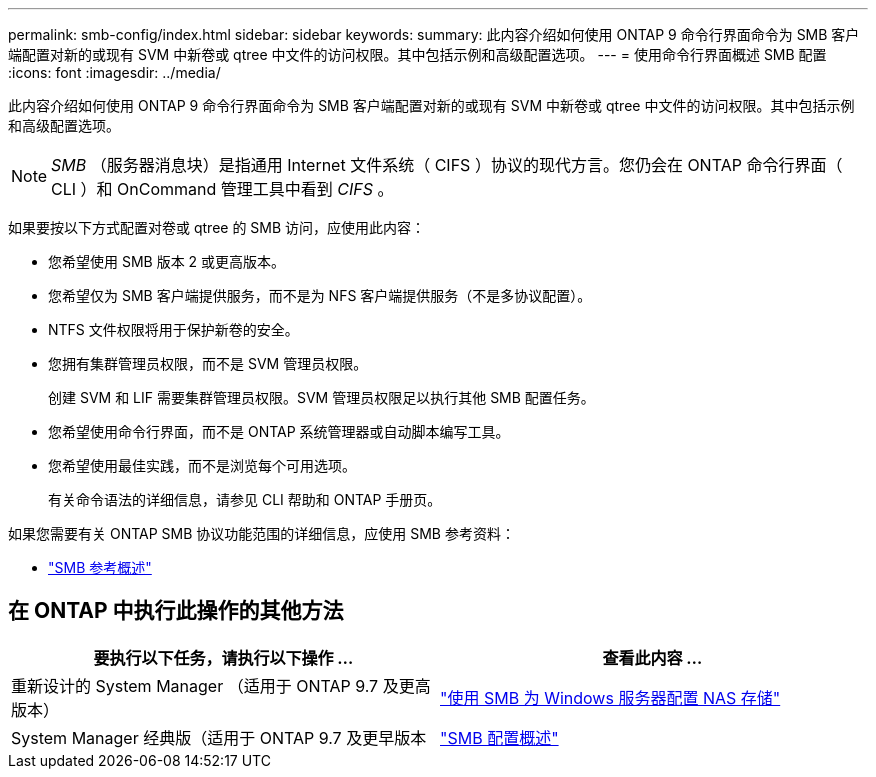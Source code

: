 ---
permalink: smb-config/index.html 
sidebar: sidebar 
keywords:  
summary: 此内容介绍如何使用 ONTAP 9 命令行界面命令为 SMB 客户端配置对新的或现有 SVM 中新卷或 qtree 中文件的访问权限。其中包括示例和高级配置选项。 
---
= 使用命令行界面概述 SMB 配置
:icons: font
:imagesdir: ../media/


[role="lead"]
此内容介绍如何使用 ONTAP 9 命令行界面命令为 SMB 客户端配置对新的或现有 SVM 中新卷或 qtree 中文件的访问权限。其中包括示例和高级配置选项。

[NOTE]
====
_SMB_ （服务器消息块）是指通用 Internet 文件系统（ CIFS ）协议的现代方言。您仍会在 ONTAP 命令行界面（ CLI ）和 OnCommand 管理工具中看到 _CIFS_ 。

====
如果要按以下方式配置对卷或 qtree 的 SMB 访问，应使用此内容：

* 您希望使用 SMB 版本 2 或更高版本。
* 您希望仅为 SMB 客户端提供服务，而不是为 NFS 客户端提供服务（不是多协议配置）。
* NTFS 文件权限将用于保护新卷的安全。
* 您拥有集群管理员权限，而不是 SVM 管理员权限。
+
创建 SVM 和 LIF 需要集群管理员权限。SVM 管理员权限足以执行其他 SMB 配置任务。

* 您希望使用命令行界面，而不是 ONTAP 系统管理器或自动脚本编写工具。
* 您希望使用最佳实践，而不是浏览每个可用选项。
+
有关命令语法的详细信息，请参见 CLI 帮助和 ONTAP 手册页。



如果您需要有关 ONTAP SMB 协议功能范围的详细信息，应使用 SMB 参考资料：

* link:../smb-admin/index.html["SMB 参考概述"]




== 在 ONTAP 中执行此操作的其他方法

[cols="2"]
|===
| 要执行以下任务，请执行以下操作 ... | 查看此内容 ... 


| 重新设计的 System Manager （适用于 ONTAP 9.7 及更高版本） | link:../task_nas_provision_windows_smb.html["使用 SMB 为 Windows 服务器配置 NAS 存储"] 


| System Manager 经典版（适用于 ONTAP 9.7 及更早版本 | link:https://docs.netapp.com/us-en/ontap-sm-classic/smb-config/index.html["SMB 配置概述"^] 
|===